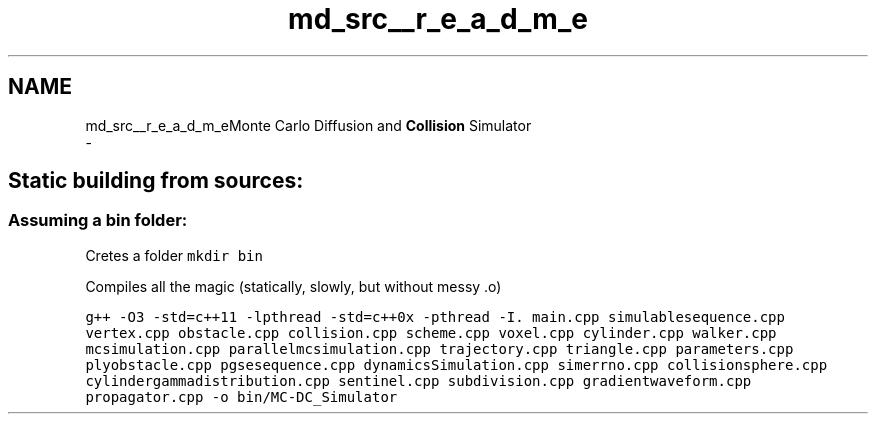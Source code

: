 .TH "md_src__r_e_a_d_m_e" 3 "Sun May 9 2021" "Version 1.42.14_wf" "MCDC_simulator" \" -*- nroff -*-
.ad l
.nh
.SH NAME
md_src__r_e_a_d_m_eMonte Carlo Diffusion and \fBCollision\fP Simulator 
 \- 
.SH "Static building from sources:"
.PP
.PP
.SS "Assuming a bin folder:"
.PP
Cretes a folder \fCmkdir bin\fP
.PP
Compiles all the magic (statically, slowly, but without messy \&.o)
.PP
\fCg++ -O3 -std=c++11 -lpthread -std=c++0x -pthread -I\&. main\&.cpp simulablesequence\&.cpp vertex\&.cpp obstacle\&.cpp collision\&.cpp scheme\&.cpp voxel\&.cpp cylinder\&.cpp walker\&.cpp mcsimulation\&.cpp parallelmcsimulation\&.cpp trajectory\&.cpp triangle\&.cpp parameters\&.cpp plyobstacle\&.cpp pgsesequence\&.cpp dynamicsSimulation\&.cpp simerrno\&.cpp collisionsphere\&.cpp cylindergammadistribution\&.cpp sentinel\&.cpp subdivision\&.cpp gradientwaveform\&.cpp propagator\&.cpp -o bin/MC-DC_Simulator\fP 
